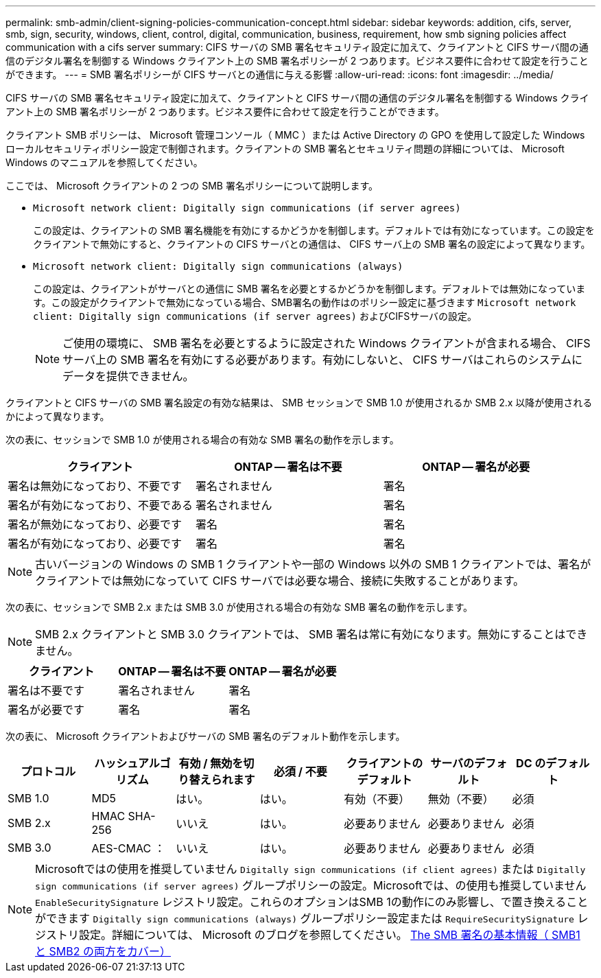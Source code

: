 ---
permalink: smb-admin/client-signing-policies-communication-concept.html 
sidebar: sidebar 
keywords: addition, cifs, server, smb, sign, security, windows, client, control, digital, communication, business, requirement, how smb signing policies affect communication with a cifs server 
summary: CIFS サーバの SMB 署名セキュリティ設定に加えて、クライアントと CIFS サーバ間の通信のデジタル署名を制御する Windows クライアント上の SMB 署名ポリシーが 2 つあります。ビジネス要件に合わせて設定を行うことができます。 
---
= SMB 署名ポリシーが CIFS サーバとの通信に与える影響
:allow-uri-read: 
:icons: font
:imagesdir: ../media/


[role="lead"]
CIFS サーバの SMB 署名セキュリティ設定に加えて、クライアントと CIFS サーバ間の通信のデジタル署名を制御する Windows クライアント上の SMB 署名ポリシーが 2 つあります。ビジネス要件に合わせて設定を行うことができます。

クライアント SMB ポリシーは、 Microsoft 管理コンソール（ MMC ）または Active Directory の GPO を使用して設定した Windows ローカルセキュリティポリシー設定で制御されます。クライアントの SMB 署名とセキュリティ問題の詳細については、 Microsoft Windows のマニュアルを参照してください。

ここでは、 Microsoft クライアントの 2 つの SMB 署名ポリシーについて説明します。

* `Microsoft network client: Digitally sign communications (if server agrees)`
+
この設定は、クライアントの SMB 署名機能を有効にするかどうかを制御します。デフォルトでは有効になっています。この設定をクライアントで無効にすると、クライアントの CIFS サーバとの通信は、 CIFS サーバ上の SMB 署名の設定によって異なります。

* `Microsoft network client: Digitally sign communications (always)`
+
この設定は、クライアントがサーバとの通信に SMB 署名を必要とするかどうかを制御します。デフォルトでは無効になっています。この設定がクライアントで無効になっている場合、SMB署名の動作はのポリシー設定に基づきます `Microsoft network client: Digitally sign communications (if server agrees)` およびCIFSサーバの設定。

+
[NOTE]
====
ご使用の環境に、 SMB 署名を必要とするように設定された Windows クライアントが含まれる場合、 CIFS サーバ上の SMB 署名を有効にする必要があります。有効にしないと、 CIFS サーバはこれらのシステムにデータを提供できません。

====


クライアントと CIFS サーバの SMB 署名設定の有効な結果は、 SMB セッションで SMB 1.0 が使用されるか SMB 2.x 以降が使用されるかによって異なります。

次の表に、セッションで SMB 1.0 が使用される場合の有効な SMB 署名の動作を示します。

|===
| クライアント | ONTAP -- 署名は不要 | ONTAP -- 署名が必要 


 a| 
署名は無効になっており、不要です
 a| 
署名されません
 a| 
署名



 a| 
署名が有効になっており、不要である
 a| 
署名されません
 a| 
署名



 a| 
署名が無効になっており、必要です
 a| 
署名
 a| 
署名



 a| 
署名が有効になっており、必要です
 a| 
署名
 a| 
署名

|===
[NOTE]
====
古いバージョンの Windows の SMB 1 クライアントや一部の Windows 以外の SMB 1 クライアントでは、署名がクライアントでは無効になっていて CIFS サーバでは必要な場合、接続に失敗することがあります。

====
次の表に、セッションで SMB 2.x または SMB 3.0 が使用される場合の有効な SMB 署名の動作を示します。

[NOTE]
====
SMB 2.x クライアントと SMB 3.0 クライアントでは、 SMB 署名は常に有効になります。無効にすることはできません。

====
|===
| クライアント | ONTAP -- 署名は不要 | ONTAP -- 署名が必要 


 a| 
署名は不要です
 a| 
署名されません
 a| 
署名



 a| 
署名が必要です
 a| 
署名
 a| 
署名

|===
次の表に、 Microsoft クライアントおよびサーバの SMB 署名のデフォルト動作を示します。

|===
| プロトコル | ハッシュアルゴリズム | 有効 / 無効を切り替えられます | 必須 / 不要 | クライアントのデフォルト | サーバのデフォルト | DC のデフォルト 


 a| 
SMB 1.0
 a| 
MD5
 a| 
はい。
 a| 
はい。
 a| 
有効（不要）
 a| 
無効（不要）
 a| 
必須



 a| 
SMB 2.x
 a| 
HMAC SHA-256
 a| 
いいえ
 a| 
はい。
 a| 
必要ありません
 a| 
必要ありません
 a| 
必須



 a| 
SMB 3.0
 a| 
AES-CMAC ：
 a| 
いいえ
 a| 
はい。
 a| 
必要ありません
 a| 
必要ありません
 a| 
必須

|===
[NOTE]
====
Microsoftではの使用を推奨していません `Digitally sign communications (if client agrees)` または `Digitally sign communications (if server agrees)` グループポリシーの設定。Microsoftでは、の使用も推奨していません `EnableSecuritySignature` レジストリ設定。これらのオプションはSMB 1の動作にのみ影響し、で置き換えることができます `Digitally sign communications (always)` グループポリシー設定または `RequireSecuritySignature` レジストリ設定。詳細については、 Microsoft のブログを参照してください。 http://blogs.technet.com/b/josebda/archive/2010/12/01/the-basics-of-smb-signing-covering-both-smb1-and-smb2.aspx[The SMB 署名の基本情報（ SMB1 と SMB2 の両方をカバー） ]

====